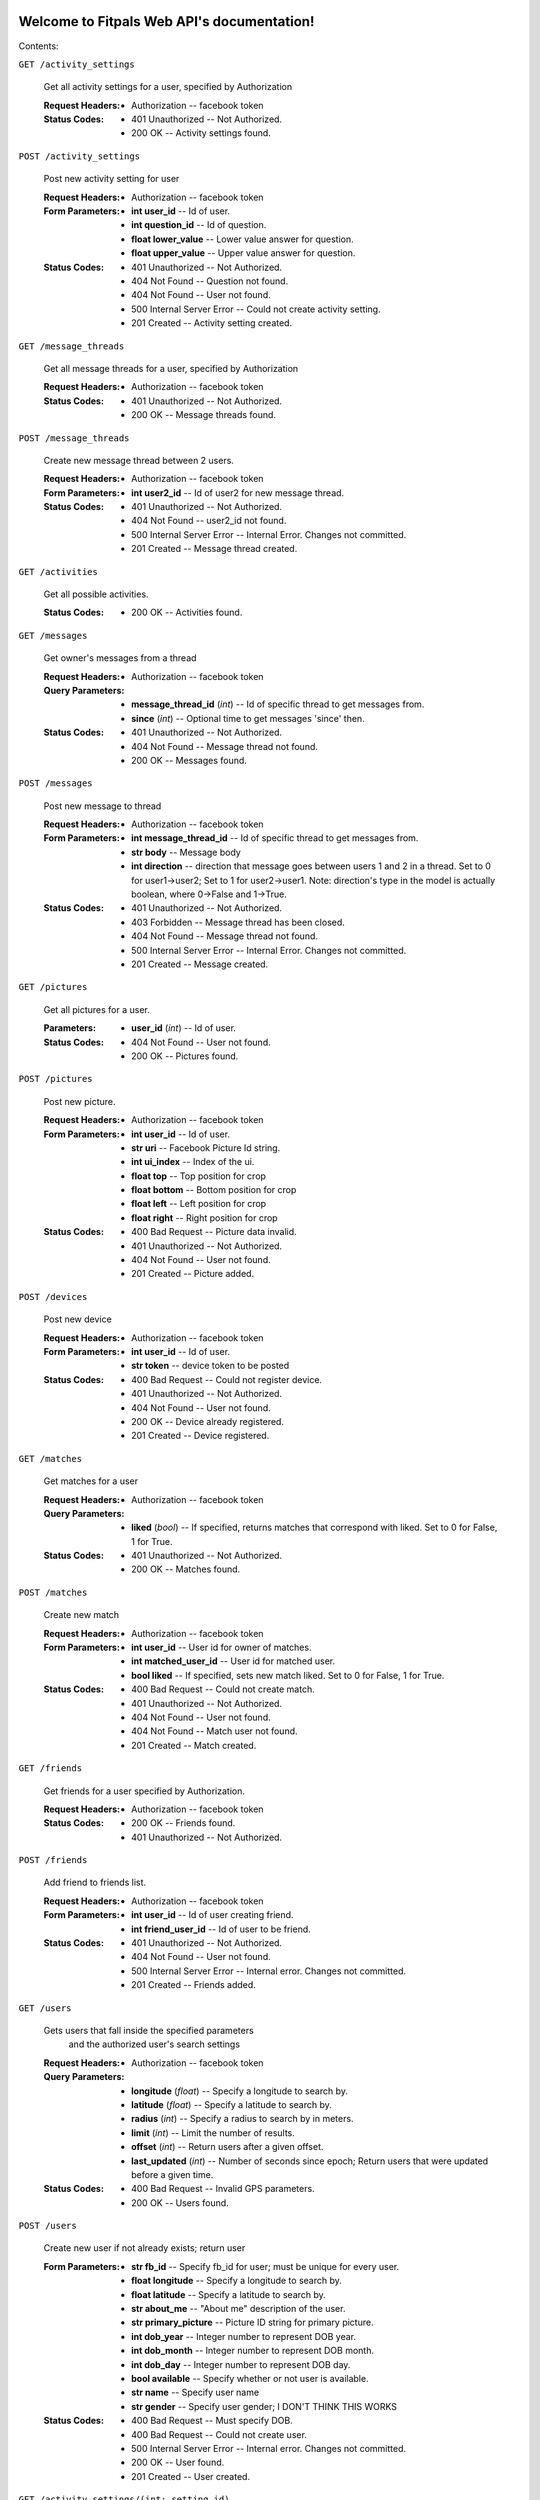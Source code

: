 
Welcome to Fitpals Web API's documentation!
*******************************************

Contents:

``GET /activity_settings``

   Get all activity settings for a user, specified by Authorization

   :Request Headers:
      * Authorization -- facebook token

   :Status Codes:
      * 401 Unauthorized -- Not Authorized.

      * 200 OK -- Activity settings found.

``POST /activity_settings``

   Post new activity setting for user

   :Request Headers:
      * Authorization -- facebook token

   :Form Parameters:
      * **int user_id** -- Id of user.

      * **int question_id** -- Id of question.

      * **float lower_value** -- Lower value answer for question.

      * **float upper_value** -- Upper value answer for question.

   :Status Codes:
      * 401 Unauthorized -- Not Authorized.

      * 404 Not Found -- Question not found.

      * 404 Not Found -- User not found.

      * 500 Internal Server Error -- Could not create activity
        setting.

      * 201 Created -- Activity setting created.

``GET /message_threads``

   Get all message threads for a user, specified by Authorization

   :Request Headers:
      * Authorization -- facebook token

   :Status Codes:
      * 401 Unauthorized -- Not Authorized.

      * 200 OK -- Message threads found.

``POST /message_threads``

   Create new message thread between 2 users.

   :Request Headers:
      * Authorization -- facebook token

   :Form Parameters:
      * **int user2_id** -- Id of user2 for new message thread.

   :Status Codes:
      * 401 Unauthorized -- Not Authorized.

      * 404 Not Found -- user2_id not found.

      * 500 Internal Server Error -- Internal Error. Changes not
        committed.

      * 201 Created -- Message thread created.

``GET /activities``

   Get all possible activities.

   :Status Codes:
      * 200 OK -- Activities found.

``GET /messages``

   Get owner's messages from a thread

   :Request Headers:
      * Authorization -- facebook token

   :Query Parameters:
      * **message_thread_id** (*int*) -- Id of specific thread to get
        messages from.

      * **since** (*int*) -- Optional time to get messages 'since'
        then.

   :Status Codes:
      * 401 Unauthorized -- Not Authorized.

      * 404 Not Found -- Message thread not found.

      * 200 OK -- Messages found.

``POST /messages``

   Post new message to thread

   :Request Headers:
      * Authorization -- facebook token

   :Form Parameters:
      * **int message_thread_id** -- Id of specific thread to get
        messages from.

      * **str body** -- Message body

      * **int direction** -- direction that message goes between users
        1 and  2 in a thread. Set to 0 for user1->user2; Set to 1 for
        user2->user1. Note: direction's type  in the model is actually
        boolean, where 0->False and 1->True.

   :Status Codes:
      * 401 Unauthorized -- Not Authorized.

      * 403 Forbidden -- Message thread has been closed.

      * 404 Not Found -- Message thread not found.

      * 500 Internal Server Error -- Internal Error. Changes not
        committed.

      * 201 Created -- Message created.

``GET /pictures``

   Get all pictures for a user.

   :Parameters:
      * **user_id** (*int*) -- Id of user.

   :Status Codes:
      * 404 Not Found -- User not found.

      * 200 OK -- Pictures found.

``POST /pictures``

   Post new picture.

   :Request Headers:
      * Authorization -- facebook token

   :Form Parameters:
      * **int user_id** -- Id of user.

      * **str uri** -- Facebook Picture Id string.

      * **int ui_index** -- Index of the ui.

      * **float top** -- Top position for crop

      * **float bottom** -- Bottom position for crop

      * **float left** -- Left position for crop

      * **float right** -- Right position for crop

   :Status Codes:
      * 400 Bad Request -- Picture data invalid.

      * 401 Unauthorized -- Not Authorized.

      * 404 Not Found -- User not found.

      * 201 Created -- Picture added.

``POST /devices``

   Post new device

   :Request Headers:
      * Authorization -- facebook token

   :Form Parameters:
      * **int user_id** -- Id of user.

      * **str token** -- device token to be posted

   :Status Codes:
      * 400 Bad Request -- Could not register device.

      * 401 Unauthorized -- Not Authorized.

      * 404 Not Found -- User not found.

      * 200 OK -- Device already registered.

      * 201 Created -- Device registered.

``GET /matches``

   Get matches for a user

   :Request Headers:
      * Authorization -- facebook token

   :Query Parameters:
      * **liked** (*bool*) -- If specified, returns matches that
        correspond with liked. Set to 0 for False, 1 for True.

   :Status Codes:
      * 401 Unauthorized -- Not Authorized.

      * 200 OK -- Matches found.

``POST /matches``

   Create new match

   :Request Headers:
      * Authorization -- facebook token

   :Form Parameters:
      * **int user_id** -- User id for owner of matches.

      * **int matched_user_id** -- User id for matched user.

      * **bool liked** -- If specified, sets new match liked. Set to 0
        for False, 1 for True.

   :Status Codes:
      * 400 Bad Request -- Could not create match.

      * 401 Unauthorized -- Not Authorized.

      * 404 Not Found -- User not found.

      * 404 Not Found -- Match user not found.

      * 201 Created -- Match created.

``GET /friends``

   Get friends for a user specified by Authorization.

   :Request Headers:
      * Authorization -- facebook token

   :Status Codes:
      * 200 OK -- Friends found.

      * 401 Unauthorized -- Not Authorized.

``POST /friends``

   Add friend to friends list.

   :Request Headers:
      * Authorization -- facebook token

   :Form Parameters:
      * **int user_id** -- Id of user creating friend.

      * **int friend_user_id** -- Id of user to be friend.

   :Status Codes:
      * 401 Unauthorized -- Not Authorized.

      * 404 Not Found -- User not found.

      * 500 Internal Server Error -- Internal error. Changes not
        committed.

      * 201 Created -- Friends added.

``GET /users``

   Gets users that fall inside the specified parameters
      and the authorized user's search settings

   :Request Headers:
      * Authorization -- facebook token

   :Query Parameters:
      * **longitude** (*float*) -- Specify a longitude to search by.

      * **latitude** (*float*) -- Specify a latitude to search by.

      * **radius** (*int*) -- Specify a radius to search by in meters.

      * **limit** (*int*) -- Limit the number of results.

      * **offset** (*int*) -- Return users after a given offset.

      * **last_updated** (*int*) -- Number of seconds since epoch;
        Return users that were updated before a given time.

   :Status Codes:
      * 400 Bad Request -- Invalid GPS parameters.

      * 200 OK -- Users found.

``POST /users``

   Create new user if not already exists; return user

   :Form Parameters:
      * **str fb_id** -- Specify fb_id for user; must be unique for
        every user.

      * **float longitude** -- Specify a longitude to search by.

      * **float latitude** -- Specify a latitude to search by.

      * **str about_me** -- "About me" description of the user.

      * **str primary_picture** -- Picture ID string for primary
        picture.

      * **int dob_year** -- Integer number to represent DOB year.

      * **int dob_month** -- Integer number to represent DOB month.

      * **int dob_day** -- Integer number to represent DOB day.

      * **bool available** -- Specify whether or not user is
        available.

      * **str name** -- Specify user name

      * **str gender** -- Specify user gender; I DON'T THINK THIS
        WORKS

   :Status Codes:
      * 400 Bad Request -- Must specify DOB.

      * 400 Bad Request -- Could not create user.

      * 500 Internal Server Error -- Internal error. Changes not
        committed.

      * 200 OK -- User found.

      * 201 Created -- User created.

``GET /activity_settings/(int: setting_id)``

   Get specific activity setting

   :Request Headers:
      * Authorization -- facebook token

   :Status Codes:
      * 401 Unauthorized -- Not Authorized.

      * 404 Not Found -- Activity setting not found.

      * 202 Accepted -- Activity setting found.

``PUT /activity_settings/(int: setting_id)``

   Update specific activity setting

   :Request Headers:
      * Authorization -- facebook token

   :Form Parameters:
      * **float lower_value** -- Lower value answer to question.

      * **float upper_value** -- Upper value answer to question.

   :Status Codes:
      * 400 Bad Request -- Could not update activity setting.

      * 401 Unauthorized -- Not Authorized.

      * 404 Not Found -- Activity setting not found.

      * 202 Accepted -- Activity setting updated.

``DELETE /activity_settings/(int: setting_id)``

   Delete Activity Setting

   :Request Headers:
      * Authorization -- facebook token

   :Parameters:
      * **setting_id** (*int*) -- Id of activity setting.

   :Status Codes:
      * 401 Unauthorized -- Not Authorized.

      * 404 Not Found -- Activity setting not found.

      * 500 Internal Server Error -- Internal error. Changes not
        committed.

      * 202 Accepted -- Activity setting deleted.

``DELETE /message_threads/(int: thread_id)``

   Delete a message thread

   :Request Headers:
      * Authorization -- facebook token

   :Status Codes:
      * 401 Unauthorized -- Not Authorized.

      * 404 Not Found -- Message thread not found.

      * 500 Internal Server Error -- Internal Error. Changes not
        committed.

      * 200 OK -- Message thread deleted.

``GET /search_settings/(int: settings_id)``

   Get search settings.

   :Request Headers:
      * Authorization -- facebook token

   :Parameters:
      * **settings_id** (*int*) -- Id of search settings.

   :Status Codes:
      * 401 Unauthorized -- Not Authorized.

      * 404 Not Found -- Search settings not found.

      * 200 OK -- Search settings found.

``PUT /search_settings/(int: settings_id)``

   Create new search setting.

   NOTE bool fields friends_only, men_only, and women_only are encoded
   as int because reqparse is dumb and I should've used something
   else.

   :Request Headers:
      * Authorization -- facebook token

   :Parameters:
      * **settings_id** (*int*) -- Id of search settings.

   :Form Parameters:
      * **int activity_id** -- Activity id.

      * **int friends_only** -- Set to 1 if user wants friends only;
        Default is 0

      * **int men_only** -- Set to 1 if user wants men only; Default
        is 0

      * **int women_only** -- Set to 1 if user wants women only;
        Default is 0

      * **int age_lower_limit** -- Set if user want lower age limit.
        Default is 18.

      * **int age_upper_limit** -- Set if user want upper age limit.
        Default is 130.

   http://en.wikipedia.org/wiki/Oldest_people

   :Status Codes:
      * 400 Bad Request -- Search settings could not be updated.

      * 401 Unauthorized -- Not Authorized.

      * 404 Not Found -- Search settings not found.

      * 202 Accepted -- Search settings updated.

``PUT /pictures/(int: pic_id)``

   Delete picture.

   :Request Headers:
      * Authorization -- facebook token

   :Parameters:
      * **pic_id** (*int*) -- Id of user.

   :Form Parameters:
      * **int user_id** -- Id of user.

      * **str uri** -- Facebook Picture Id string.

      * **int ui_index** -- Index of the ui.

      * **float top** -- Top position for crop

      * **float bottom** -- Bottom position for crop

      * **float left** -- Left position for crop

      * **float right** -- Right position for crop

   :Status Codes:
      * 400 Bad Request -- Picture data invalid.

      * 401 Unauthorized -- Not Authorized.

      * 404 Not Found -- Picture not found.

      * 201 Created -- Picture removed.

``DELETE /pictures/(int: pic_id)``

   Delete picture.

   :Request Headers:
      * Authorization -- facebook token

   :Parameters:
      * **pic_id** (*int*) -- Id of user.

   :Status Codes:
      * 401 Unauthorized -- Not Authorized.

      * 404 Not Found -- Picture not found.

      * 500 Internal Server Error -- Internal error. Changes not
        committed.

      * 201 Created -- Picture removed.

``DELETE /devices/(int: device_id)``

   Delete device

   :Request Headers:
      * Authorization -- facebook token

   :Status Codes:
      * 400 Bad Request -- Could not delete device.

      * 401 Unauthorized -- Not Authorized.

      * 404 Not Found -- Device not found.

      * 200 OK -- Device deleted.

``DELETE /matches/(int: match_id)``

   Delete match

   :Request Headers:
      * Authorization -- facebook token

   :Parameters:
      * **match_id** (*int*) -- Id for specific match.

   :Status Codes:
      * 400 Bad Request -- Match could not be deleted.

      * 401 Unauthorized -- Not Authorized.

      * 404 Not Found -- Match not found.

      * 200 OK -- Match deleted.

``DELETE /friends/(int: friend_id)``

   Delete a friend.

   :Request Headers:
      * Authorization -- facebook token

   :Parameters:
      * **friend_id** (*int*) -- Id of friend to delete.

   :Status Codes:
      * 401 Unauthorized -- Not Authorized.

      * 404 Not Found -- Friend not found.

      * 500 Internal Server Error -- Internal error. Changes not
        committed.

      * 200 OK -- Friend deleted.

``GET /users/(int: user_id)``

   Get a user object by user_id

   :Parameters:
      * **user_id** (*int*) -- User to delete.

   :Query Parameters:
      * **attributes** (*str-list*) -- list of user attribute names to
        receive; if left empty, all attributes will be returned

   :Status Codes:
      * 200 OK -- User found.

      * 404 Not Found -- User not found.

``PUT /users/(int: user_id)``

   Update a user

   :Request Headers:
      * Authorization -- facebook token

   :Parameters:
      * **user_id** (*int*) -- User to delete.

   :Form Parameters:
      * **float longitude** -- Update user's longitude. Latitude must
        also be specified.

      * **float latitude** -- Update user's latitude. Longitude must
        also be specified.

      * **str primary_picture** -- Update user's primary_picture

      * **str about_me** -- Update user's about_me

      * **bool available** -- Update user's availability

      * **int dob** -- Update user's DOB; THIS WILL LIKELY CHANGE

   :Status Codes:
      * 401 Unauthorized -- Not Authorized.

      * 404 Not Found -- User not found.

      * 500 Internal Server Error -- Internal error. Changes not
        committed.

      * 202 Accepted -- User updated.

``DELETE /users/(int: user_id)``

   Delete a user

   :Request Headers:
      * Authorization -- facebook token

   :Parameters:
      * **user_id** (*int*) -- User to delete.

   :Status Codes:
      * 401 Unauthorized -- Not Authorized.

      * 404 Not Found -- User not found.

      * 500 Internal Server Error -- User not deleted.

      * 202 Accepted -- User updated.


Indices and tables
******************

* `Index <wiki/Genindex>`_

* `Module Index <wiki/Py-Modindex>`_

* `Search Page <wiki/Search>`_

